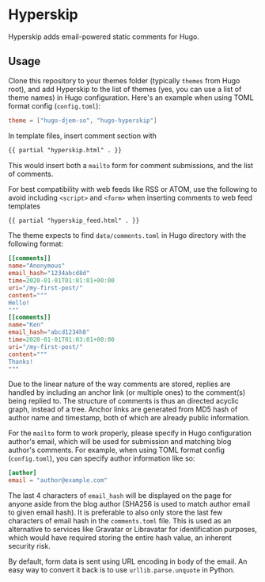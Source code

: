 * Hyperskip
Hyperskip adds email-powered static comments for Hugo.

** Usage
Clone this repository to your themes folder (typically =themes= from Hugo root),
and add Hyperskip to the list of themes (yes, you can use a list of theme names)
in Hugo configuration. Here's an example when using TOML format config
(=config.toml=):
#+BEGIN_SRC toml
theme = ["hugo-djem-so", "hugo-hyperskip"]
#+END_SRC

In template files, insert comment section with
#+BEGIN_SRC html
  {{ partial "hyperskip.html" . }}
#+END_SRC
This would insert both a =mailto= form for comment submissions, and the list of
comments.

For best compatibility with web feeds like RSS or ATOM, use the following to
avoid including =<script>= and =<form>= when inserting comments to web feed
templates
#+BEGIN_SRC html
  {{ partial "hyperskip_feed.html" . }}
#+END_SRC

The theme expects to find =data/comments.toml= in Hugo directory with the
following format:
#+BEGIN_SRC toml
  [[comments]]
  name="Anonymous"
  email_hash="1234abcd8d"
  time=2020-01-01T01:01:01+00:00
  uri="/my-first-post/"
  content="""
  Hello!
  """
  [[comments]]
  name="Ken"
  email_hash="abcd1234h8"
  time=2020-01-01T01:03:01+00:00
  uri="/my-first-post/"
  content="""
  Thanks!
  """
#+END_SRC

Due to the linear nature of the way comments are stored, replies are handled by
including an anchor link (or multiple ones) to the comment(s) being replied
to. The structure of comments is thus an directed acyclic graph, instead of a
tree. Anchor links are generated from MD5 hash of author name and timestamp,
both of which are already public information.

For the =mailto= form to work properly, please specify in Hugo configuration
author's email, which will be used for submission and matching blog author's
comments. For example, when using TOML format config (=config.toml=), you can
specify author information like so:
#+BEGIN_SRC toml
  [author]
  email = "author@example.com"
#+END_SRC

The last 4 characters of =email_hash= will be displayed on the page for anyone
aside from the blog author (SHA256 is used to match author email to given email
hash). It is preferable to also only store the last few characters of email hash
in the =comments.toml= file. This is used as an alternative to services like
Gravatar or Libravatar for identification purposes, which would have required
storing the entire hash value, an inherent security risk.

By default, form data is sent using URL encoding in body of the email. An easy
way to convert it back is to use =urllib.parse.unquote= in Python.
